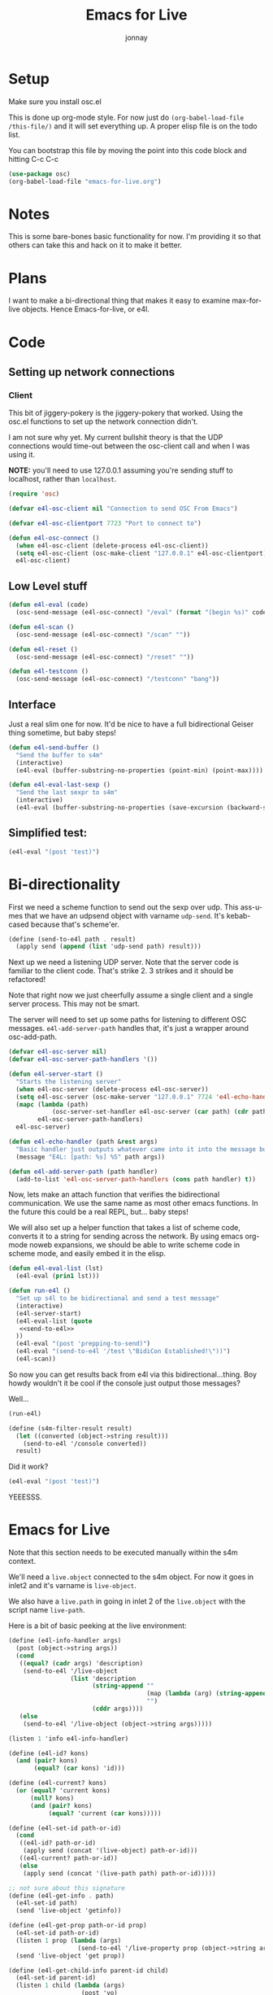 #+title: Emacs for Live
#+author: jonnay
#+PROPERTY: header-args       :results silent :noweb yes
#+PROPERTY: header-args:elisp :lexical t

* Setup

Make sure you install osc.el

This is done up org-mode style.  For now just do ~(org-babel-load-file /this-file/)~ and it will set everything up.  A proper elisp file is on the todo list.

You can bootstrap this file by moving the point into this code block and hitting C-c C-c
#+begin_src emacs-lisp :tangle no
(use-package osc)
(org-babel-load-file "emacs-for-live.org")
#+end_src


* Notes
  
  This is some bare-bones basic functionality for now.  I'm providing it so that others can take this and hack on it to make it better. 

* Plans

  I want to make a bi-directional thing that makes it easy to examine max-for-live objects. Hence Emacs-for-live, or e4l.

* Code

** Setting up network connections

*** Client

This bit of jiggery-pokery is the jiggery-pokery that worked.  Using the osc.el functions to set up the network connection didn't.  

I am not sure why yet. My current bullshit theory is that the UDP connections would time-out between the osc-client call and when I was using it. 

**NOTE:** you'll need to use 127.0.0.1 assuming you're sending stuff to localhost, rather than ~localhost~. 

#+begin_src emacs-lisp
(require 'osc)
 
(defvar e4l-osc-client nil "Connection to send OSC From Emacs")

(defvar e4l-osc-clientport 7723 "Port to connect to")

(defun e4l-osc-connect ()
  (when e4l-osc-client (delete-process e4l-osc-client))
  (setq e4l-osc-client (osc-make-client "127.0.0.1" e4l-osc-clientport))
  e4l-osc-client)
#+end_src


** Low Level stuff

#+begin_src emacs-lisp 
(defun e4l-eval (code)
  (osc-send-message (e4l-osc-connect) "/eval" (format "(begin %s)" code)))

(defun e4l-scan ()
  (osc-send-message (e4l-osc-connect) "/scan" ""))

(defun e4l-reset ()
  (osc-send-message (e4l-osc-connect) "/reset" ""))

(defun e4l-testconn ()
  (osc-send-message (e4l-osc-connect) "/testconn" "bang"))
#+end_src

** Interface

Just a real slim one for now.  It'd be nice to have a full bidirectional Geiser thing sometime, but baby steps!

#+begin_src emacs-lisp 
(defun e4l-send-buffer ()
  "Send the buffer to s4m"
  (interactive)
  (e4l-eval (buffer-substring-no-properties (point-min) (point-max))))

(defun e4l-eval-last-sexp ()
  "Send the last sexpr to s4m"
  (interactive)
  (e4l-eval (buffer-substring-no-properties (save-excursion (backward-sexp) (point)) (point))))
#+end_src

** Simplified test:

#+begin_src emacs-lisp :tangle no
(e4l-eval "(post 'test)")
#+end_src



* Bi-directionality

  First we need a scheme function to send out the sexp over udp.  This ass-u-mes that we have an udpsend object with varname ~udp-send~.  It's kebab-cased because that's scheme'er.

#+name: send-to-e4l
#+begin_src scheme
(define (send-to-e4l path . result)
  (apply send (append (list 'udp-send path) result)))
#+end_src

Next up we need a listening UDP server.  Note that the server code is familiar to the client code.  That's strike 2.  3 strikes and it should be refactored!

Note that right now we just cheerfully assume a single client and a single server process. This may not be smart.

The server will need to set up some paths for listening to different OSC messages.  ~e4l-add-server-path~ handles that, it's just a wrapper around osc-add-path. 

#+begin_src emacs-lisp 
(defvar e4l-osc-server nil)
(defvar e4l-osc-server-path-handlers '())

(defun e4l-server-start ()
  "Starts the listening server"
  (when e4l-osc-server (delete-process e4l-osc-server))
  (setq e4l-osc-server (osc-make-server "127.0.0.1" 7724 'e4l-echo-handler))
  (mapc (lambda (path)
            (osc-server-set-handler e4l-osc-server (car path) (cdr path)))
        e4l-osc-server-path-handlers)
  e4l-osc-server)

(defun e4l-echo-handler (path &rest args)
  "Basic handler just outputs whatever came into it into the message buffer"
  (message "E4L: [path: %s] %S" path args))

(defun e4l-add-server-path (path handler)
  (add-to-list 'e4l-osc-server-path-handlers (cons path handler) t))

#+end_src

Now, lets make an attach function that verifies the bidirectional communication.  We use the same name as most other emacs functions.  In the future this could be a real REPL, but... baby steps!

We will also set up a helper function that takes a list of scheme code, converts it to a string for sending across the network.  By using emacs org-mode noweb expansions, we should be able to write scheme code in scheme mode, and easily embed it in the elisp.

#+begin_src emacs-lisp
(defun e4l-eval-list (lst)
  (e4l-eval (prin1 lst)))

(defun run-e4l ()
  "Set up s4l to be bidirectional and send a test message"
  (interactive)
  (e4l-server-start)
  (e4l-eval-list (quote
   <<send-to-e4l>>
  ))
  (e4l-eval "(post 'prepping-to-send)")
  (e4l-eval "(send-to-e4l '/test \"BidiCon Established!\"))")
  (e4l-scan))
#+end_src

So now you can get results back from e4l via this bidirectional...thing.  Boy howdy wouldn't it be cool if the console just output those messages?

Well...

#+begin_src emacs-lisp :tangle no
(run-e4l)
#+end_src


#+name: send-console-to-emacs
#+begin_src scheme
(define (s4m-filter-result result)
  (let ((converted (object->string result)))
    (send-to-e4l '/console converted))
  result)
#+end_src

Did it work?

#+begin_src emacs-lisp :tangle no
(e4l-eval "(post 'test)")
#+end_src

YEEESSS.

* Emacs for Live

  Note that this section needs to be executed manually within the s4m context.
  
  We'll need a ~live.object~ connected to the s4m object.  For now it goes in inlet2 and it's varname is ~live-object~.

  We also have a ~live.path~ in going in inlet 2 of the ~live.object~ with the script name ~live-path~.

  Here is a bit of basic peeking at the live environment:
  
#+begin_src scheme 
(define (e4l-info-handler args)
  (post (object->string args))
  (cond
   ((equal? (cadr args) 'description)
    (send-to-e4l '/live-object
                 (list 'description
                       (string-append ""
                                      (map (lambda (arg) (string-append (object->string arg) " ")))
                                      "")
                       (cddr args))))
   (else 
    (send-to-e4l '/live-object (object->string args)))))

(listen 1 'info e4l-info-handler)

(define (e4l-id? kons)
  (and (pair? kons)
       (equal? (car kons) 'id)))

(define (e4l-current? kons)
  (or (equal? 'current kons)
      (null? kons)
      (and (pair? kons)
           (equal? 'current (car kons)))))

(define (e4l-set-id path-or-id)
  (cond
   ((e4l-id? path-or-id)
    (apply send (concat '(live-object) path-or-id)))
   ((e4l-current? path-or-id))
   (else 
    (apply send (concat '(live-path path) path-or-id)))))

;; not sure about this signature 
(define (e4l-get-info . path)
  (e4l-set-id path)
  (send 'live-object 'getinfo))

(define (e4l-get-prop path-or-id prop)
  (e4l-set-id path-or-id)
  (listen 1 prop (lambda (args)
                   (send-to-e4l '/live-property prop (object->string args))))
  (send 'live-object 'get prop))

(define (e4l-get-child-info parent-id child)
  (e4l-set-id parent-id)
  (listen 1 child (lambda (args)
                    (post 'yo)
                    (post args)
                    (apply e4l-get-info args)))
  (send 'live-object 'get child))

#+end_src

Here are some examples of how it works

#+begin_src scheme 
(apply send (concat '(live-object id) 56))
(send 'live-object 'getinfo)

(e4l-set-id '(live_set))
(e4l-set-id '(id 33))

(e4l-current? '())

(e4l-get-info 'current)
(e4l-get-info)
(e4l-get-info '(id 33))
(e4l-get-info 'live_set)

(e4l-get-prop '(id 33) 'input_routing_channel)

(e4l-get-prop '(live_set) 'scale_name)
(e4l-get-prop '(live_set) 'scale_intervals)
(e4l-get-prop '(live_set) 'master_track)
#+end_src


This:

  - sends a message to object with varname live-path which sets the current object under inspection to be the Live app
  - defines a listener to send the results of getinfo to emacs-for-live
  - register the listener to inlet 1
  - sends a message to a live.object (varname live-object) with the getinfo message
  - live.object sends back a message per result of the get info in the format of a simple list of ~type data~
  - the listener makes it a lispy datatype and wraps it in a osc /live-object message

This then fills up the console, both—emacs and max—with:

#+begin_example
E4L: [path: /live-object] ("(id 2147418112)")
E4L: [path: /live-object] ("(type Application)")
E4L: [path: /live-object] ("(description This class represents the Live application.)")
E4L: [path: /live-object] ("(children control_surfaces ControlSurface)")
E4L: [path: /live-object] ("(child view View)")
E4L: [path: /live-object] ("(property current_dialog_button_count int)")
E4L: [path: /live-object] ("(property current_dialog_message str)")
E4L: [path: /live-object] ("(property open_dialog_count int)")
E4L: [path: /live-object] ("(function get_bugfix_version)")
E4L: [path: /live-object] ("(function get_document)")
E4L: [path: /live-object] ("(function get_major_version)")
E4L: [path: /live-object] ("(function get_minor_version)")
E4L: [path: /live-object] ("(function press_current_dialog_button)")
E4L: [path: /live-object] ("(done)")
#+end_example

** Setting up a live inspector handler

   With that done we can get even more better.  We set up an osc-server handler to listen to ~/live-object~ messages and then output them to a buffer.  The handler will dispatch each result back from live.object to a helper function in the format of ~e4l--live-object-type-handler~. We'll also define a fallback called ~e4l--live-object-unfound-handler-handler~.

   The main object handler will set up a buffer called ~*e4l-object*~, and then each individual handler function writes to it.  Since we "know" ~id~ will be the first result back, we take this opportunity to erase the buffer. This will surely be the cause of some bugs later.

   The ~done~ handler is a cheeky no-op.

   Note that we're doing a pop-to-buffer then switch-to-buffer because I am a little hazy on how to pop up the window without hosing focus.
   
#+begin_src emacs-lisp
(defun e4l-live-object-handler (path arg)
  (with-current-buffer (get-buffer-create "*e4l-object*")
    (let* ((item (eval (read (concat "'" arg))))
           (type (car item))
           (args (cdr item))
           (fn-name (intern-soft (concat "e4l--live-object-" (symbol-name type) "-handler")))
           (fn (if fn-name fn-name 'e4l--live-object-unfound-handler-handler)))
      (funcall fn type args)))
  (when (string-equal "done" arg)
    (pop-to-buffer "*e4l-object*")))

(defvar e4l--live-object-current-id nil)

(defun e4l--live-object-id-handler (type args)
  (setq buffer-read-only nil)
  (erase-buffer)
  (setq e4l--live-object-current-id (car args))
  (insert (format "ID: %s\n" (car args))))

(defun e4l--live-object-type-handler (type args)
  (insert (format "%s\n" (car args))))

(defun e4l--live-object-description-handler (type args)
  (insert (string-join (mapcar #'prin1-to-string args) " "))
  (insert "\n\n"))

(defun e4l--live-object-unfound-handler-handler (type args)
  (insert (format "[%s] %S\n" type args)))

(defun e4l--live-object-done-handler (type args)
  (setq buffer-read-only t)
  (insert "\n\nSuperPowers!"))

(e4l-add-server-path "/live-object" #'e4l-live-object-handler)
#+end_src



Now anytime that s4m sends /live-object to us, we'll get a buffer full of information about the live object under inspection!

** Prettifying the buffer and making it funkier

If we want to test out the e4l browser, then assuming we've run the proper scheme code, all that is needed is to execute this:

#+begin_src emacs-lisp
(defun e4l-browse-live-object (object)
  (interactive "SLive Object To Browse: ")
  (e4l-eval-list `(e4l-get-info ',object))
  (pop-to-buffer "*e4l-object*"))
#+end_src

*** Properties

    Every time the live object browser gets a property result, it can display it as a custom property, then we can attach a point handler to send out a get-prop on that ID.  Then we can set up a listener to listen for those property messages and display them.

**** Sending on the emacs side
#+begin_src emacs-lisp :lexical t
(defun e4l--make-live-object-property-getter (id property-name)
  (lambda (&rest _)
    (e4l-eval-list `(e4l-get-prop (quote (id ,id)) ',property-name))))

(defun e4l--live-object-property-handler (type args)
  (let ((property-name (car args))
        (property-type (cadr args)))
    (insert (propertize (format "Property: %s (%s) -> []\n" property-name property-type)
                        'point-entered (e4l--make-live-object-property-getter e4l--live-object-current-id property-name)
                        'e4l-property-name property-name))))
#+end_src

Note that for manually executing the closure created by e4l--make-live-object-property-getter, you can do:

#+begin_src emacs-lisp :tangle no
(funcall (e4l--make-live-object-property-getter 2147418112 'control_surfaces))
#+end_src

Sometimes you might need to do that, because the ~point-entered~ function won't get executed.

**** listening

#+begin_src emacs-lisp 
(defun e4l--live-object-show-property-if-applicable (type prop arg)
  (with-current-buffer (get-buffer "*e4l-object*")
    (save-excursion
      (let* ((prop-name-boundary-regexp "[^A-Za-z0-9_]")
             (prop-name (progn
                          (beginning-of-buffer)
                          (re-search-forward (concat prop-name-boundary-regexp
                                                     (regexp-quote prop)
                                                     prop-name-boundary-regexp))))
             (eol (progn (end-of-line) (point)))
             (bol (progn (beginning-of-line) (point)))
             (value (progn (search-forward " -> " eol))))
        (delete-region value eol)
        (insert (format "%s" (e4l--get-string-representation (read arg))))))))

(defun e4l--get-string-representation (thing)
  (cond
   ((null thing) nil)
   ((atom thing) (format "%s" thing))
   ((= 1 (length thing))
    (e4l--get-string-representation (car thing)))
   ((eq (car thing) 'symbol)
    (string-join (mapcar (lambda (x) (princ x)) (cdr thing)) " "))
   ((eq (car thing) 'id)
    (concat (propertize (format "Obj[%s]" (cadr thing))
                        'face '(:underline t)
                        'e4l-type 'id
                        'e4l-id (cadr thing))
            " "
            (e4l--get-string-representation (cddr thing))))
   (t (concat (e4l--get-string-representation (car thing))
              " "
              (e4l--get-string-representation (cdr thing))))))

(e4l-add-server-path "/live-property" #'e4l--live-object-show-property-if-applicable)
#+end_src

*** Childs

    Childs are a special case, we will want to grab the ID of the child, and then if the user hits enter on that line, we want to do a live getinfo for that id.

#+begin_src emacs-lisp :lexical t
(defun e4l--live-object-child-handler (type args)
  (let ((child-property (car args))
        (child-type (cadr args))
        (map (make-sparse-keymap "Sparse Keymap for E4L navigation")))
    (insert (propertize (format "Child (%s): %s\n"
                                child-type
                                child-property)
                        'e4l-type 'child
                        'e4l-parent-id e4l--live-object-current-id
                        'e4l-child-property child-property
                        'face '(:underline t)))))

(defun e4l-object-browse-at-point ()
  "Retrieves the current item at point"
  (interactive)
  (let* ((type (get-text-property (point) 'e4l-type))
         (fn (intern-soft (concat "e4l--object-handle--" (symbol-name type)))))
    (when fn
      (funcall fn))))

(defun e4l--object-handle--child ()
  (let ((parent-id (get-text-property (point) 'e4l-parent-id))
        (child-property (get-text-property (point) 'e4l-child-property)))
    (e4l-eval-list `(e4l-get-child-info '(id ,parent-id) ',child-property))))

(defun e4l--object-handle--id ()
  (let ((id (get-text-property (point) 'e4l-id)))
    (message "getting id %s" id)
    (e4l-eval-list `(e4l-get-info 'id ,id))))
#+end_src

*** Children

    An even specialer case.  When we get Children, we get a list of IDs back, so we want to show the IDs, and then when the user hits enter on a given id, browse to that thing.

#+begin_src emacs-lisp 
(defun e4l--live-object-children-handler (type args)
  (let ((children-name (car args))
        (children-type (cadr args)))
    (insert (propertize (format "Children %s (%s): -> \n" children-name children-type)
                        'point-entered (e4l--make-live-object-property-getter e4l--live-object-current-id children-name)))))
                                              
#+end_src

    
* Documentation
  s7 is self documenting, which means that we should use that facility to retrieve documentation about a given function.

#+begin_src emacs-lisp 
(defun e4l-doc-handler (path args)
  (let ((docs (eval (read (concat "'" args)))))
    (with-current-buffer (get-buffer-create "*e4l-doc*")
      (erase-buffer)
      (insert (pp docs)))))

(e4l-add-server-path "/doc" #'e4l-doc-handler)
#+end_src

#+begin_src scheme 
(define (e4l-send-documentation obj)
  (send-to-e4l '/doc
               (object->string
                `((:doc ,(documentation obj))
                  (:sig (signature obj))
                  (:arity (arity obj))))))
#+end_src


* Setting up a Minor Mode

  Before we go too much further it's probably a good idea to set up a minor mode for emacs-for-live.  It would be nice to be able to send previous sexprs and buffers with keystrokes.

  #+begin_src emacs-lisp 

  (defvar e4l-mode-map
    (let ((map (make-sparse-keymap)))
      (define-key map (kbd "C-x C-e") #'e4l-eval-last-sexp)
      (define-key map (kbd "C-c C-b") #'e4l-send-buffer)
      map)
    "Keymap for E4L mode")

  (define-minor-mode e4l-mode
    "Emacs for Live, a minor mode for interacting with Scheme for Max.
  Turning this minor mode on will enable keybindings, and open up the
  UDP ports for communication.

  If geiser-mode is enabled, this minor modqe will disable it.  One day
  e4l will just fit into geiser mode, but that is a long way off!"
    nil " λ🎛" e4l-mode-map
    (if geiser-mode (geiser-mode -1))
    (run-e4l))


  #+end_src


* A better console

Console messages that end up using the emacs messaging system are ... well ... to put it bluntly, they suck.

Instead lets dump them to a window to keep a running log.  We'll set up another osc handler and then grab the buffer and dump the contents to the end.

#+begin_src emacs-lisp 
(defun e4l-console-handler (path &rest args)
  "Handles console messages and outputs them"
  (with-current-buffer (get-buffer-create "*e4l-console*")
    (goto-char (point-max))
    (insert (format "%S" args) "\n")))

(e4l-add-server-path "/console" #'e4l-console-handler)

#+end_src

* Magic Setup

  

* Better Errors

This doesn't work, but it's a cool idea
#+begin_src scheme 
(set! (hook-functions *error-hook*)
  (list (lambda (hook)
          (send-to-e4l '/error (hook 'data)))))
#+end_src
* Bad Network Mojo testing

For whatever reason I am having bad network mojo. The fix seems to be switching the receiving port of Max.  Some process, I expect maybe Max within Live, just chews up the port and refuses to spit it out.

If this happens, the easiest thing to do is to switch ports from 7723 to some other number. You'll need to also update the udpreceive object, which I am sure is the culprit.

#+begin_src emacs-lisp

(defun e4l-change-port (port)
  "Changes the e4l port to the new number and does an eval test to make sure it works."
  (interactive "nPort Number: ")
  (setq e4l-osc-clientport port)
  (e4l-eval (concat "(send-to-e4l '/port-confirm "(number-to-string e4l-osc-clientport) "))")))

(defun e4l-port-confirm-handler (path args)
  (message "E4L: Confirmed port set to %s" args))
 
(e4l-add-server-path "/port-confirm" #'e4l-port-confirm-handler)
#+end_src
